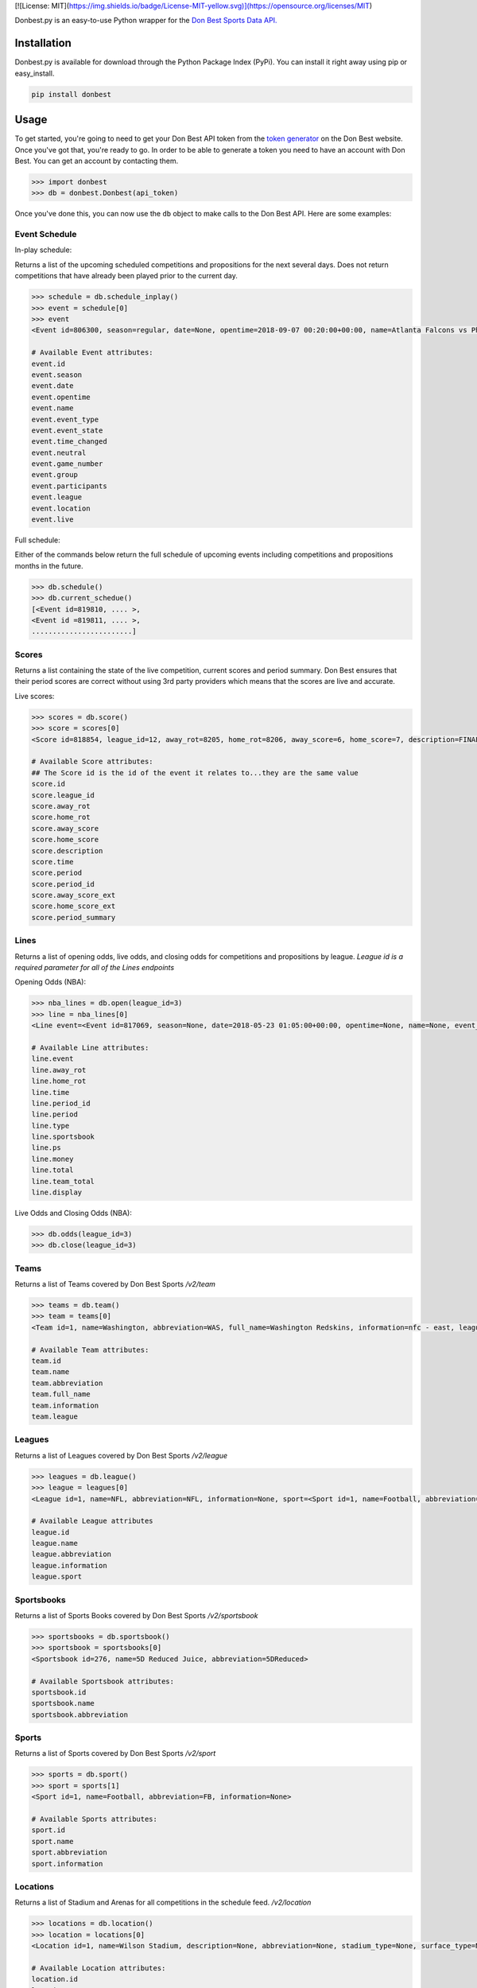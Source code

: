 [![License: MIT](https://img.shields.io/badge/License-MIT-yellow.svg)](https://opensource.org/licenses/MIT)

|MIT license|

Donbest.py is an easy-to-use Python wrapper for the `Don Best Sports Data API. <http://xml.donbest.com/v2/home>`_

Installation
------------

Donbest.py is available for download through the Python Package Index (PyPi). You can install it right away using pip or easy_install.

.. code:: bash

    pip install donbest

Usage
-----


To get started, you're going to need to get your Don Best API token from the `token generator <http://xml.donbest.com/v2/token>`_ on the Don Best website. Once you've got that, you're ready to go. In order to be able to generate a token you need to have an account with Don Best. You can get an account by contacting them. 

.. code:: pycon

    >>> import donbest
    >>> db = donbest.Donbest(api_token)

Once you've done this, you can now use the ``db`` object to make calls to the Don Best API. Here are some examples:

Event Schedule
~~~~~~

In-play schedule:

Returns a list of the upcoming scheduled competitions and propositions for the next several days. Does not return competitions that have already been played prior to the current day.

.. code:: pycon

    >>> schedule = db.schedule_inplay()
    >>> event = schedule[0]
    >>> event
    <Event id=806300, season=regular, date=None, opentime=2018-09-07 00:20:00+00:00, name=Atlanta Falcons vs Philadelphia Eagles, event_type=None, event_state=circled, time_changed=False, neutral=False, game_number=1, group=<Group id=515449, name=None, description=NFL WEEK 1 (REGULAR SEASON) - Thursday, September 6th, type=event, type_id=1>, participants=[<Team id=11, name=Atlanta Falcons, abbreviation=atlanta, full_name=None, information=None, league=None, rotation=451, side=away>, <Team id=2, name=Philadelphia Eagles, abbreviation=philadelphia, full_name=None, information=None, league=None, rotation=452, side=home>], league=<League id=1, name=NFL, abbreviation=None, information=None, sport=<Sport id=1, name=Football, abbreviation=None, information=None>>, location=<Location id=680, name=Lincoln Financial Field, description=None, abbreviation=None, stadium_type=None, surface_type=None, seating_capacity=None, elevation=None, city=None>, live=True, event_state_id=10>

    # Available Event attributes:
    event.id
    event.season
    event.date
    event.opentime
    event.name
    event.event_type
    event.event_state
    event.time_changed
    event.neutral
    event.game_number
    event.group
    event.participants
    event.league
    event.location
    event.live


Full schedule:

Either of the commands below return the full schedule of upcoming events including competitions and propositions months in the future.

.. code:: pycon

    >>> db.schedule()
    >>> db.current_schedue()
    [<Event id=819810, .... >,
    <Event id =819811, .... >,
    ........................]

Scores
~~~~~

Returns a list containing the state of the live competition, current scores and period summary. Don Best ensures that their period scores are correct without using 3rd party providers which means that the scores are live and accurate.

Live scores:

.. code:: pycon

    >>> scores = db.score()
    >>> score = scores[0]
    <Score id=818854, league_id=12, away_rot=8205, home_rot=8206, away_score=6, home_score=7, description=FINAL, time=2018-05-22 14:18:26+00:00, period=FINAL, period_id=0, away_score_ext=None, home_score_ext=None, period_summary=[{'name': 'Set 1', 'description': 'END-', 'time': datetime.datetime(2018, 5, 22, 12, 36, 26, tzinfo=<UTC>), 'period_id': '331', 'scores': [{'rot': '8205', 'value': '6'}, {'rot': '8206', 'value': '2'}]}, {'name': 'Set 2', 'description': 'END-', 'time': datetime.datetime(2018, 5, 22, 13, 27, 28, tzinfo=<UTC>), 'period_id': '332', 'scores': [{'rot': '8205', 'value': '6'}, {'rot': '8206', 'value': '7'}]}, {'name': 'Set 3', 'description': 'END-', 'time': datetime.datetime(2018, 5, 22, 14, 18, 26, tzinfo=<UTC>), 'period_id': '333', 'scores': [{'rot': '8205', 'value': '6'}, {'rot': '8206', 'value': '7'}]}]>

    # Available Score attributes:
    ## The Score id is the id of the event it relates to...they are the same value
    score.id
    score.league_id
    score.away_rot
    score.home_rot
    score.away_score
    score.home_score
    score.description
    score.time
    score.period
    score.period_id
    score.away_score_ext
    score.home_score_ext
    score.period_summary

Lines
~~~~

Returns a list of opening odds, live odds, and closing odds for competitions and propositions by league. `League id is a required parameter for all of the Lines endpoints`

Opening Odds (NBA):

.. code:: pycon

    >>> nba_lines = db.open(league_id=3)
    >>> line = nba_lines[0]
    <Line event=<Event id=817069, season=None, date=2018-05-23 01:05:00+00:00, opentime=None, name=None, event_type=None, event_state=None, time_changed=None, neutral=None, game_number=None, group=None, participants=None, league=None, location=None, live=None>, away_rot=505, home_rot=506, time=2018-05-21 02:20:48+00:00, period_id=1, period=FG, type=open, sportsbook=347, ps={'away_spread': Decimal('9.00'), 'away_price': -110, 'home_spread': Decimal('-9.00'), 'home_price': -110}, money={'away_money': 350, 'home_money': -450, 'draw_money': 0}, total={'total': Decimal('224.00'), 'over_price': -110, 'under_price': -110}, team_total=None, display={'away': '224', 'home': '-9'}, no_line=false>

    # Available Line attributes:
    line.event
    line.away_rot
    line.home_rot
    line.time
    line.period_id
    line.period
    line.type
    line.sportsbook
    line.ps
    line.money
    line.total
    line.team_total
    line.display

Live Odds and Closing Odds (NBA):

.. code:: pycon

    >>> db.odds(league_id=3)
    >>> db.close(league_id=3)


Teams
~~~~~~~~~~~~~

Returns a list of Teams covered by Don Best Sports `/v2/team`

.. code:: pycon

    >>> teams = db.team()
    >>> team = teams[0]
    <Team id=1, name=Washington, abbreviation=WAS, full_name=Washington Redskins, information=nfc - east, league=<League id=1, name=NFL, abbreviation=None, information=None, sport=<Sport id=1, name=Football, abbreviation=None, information=None>>, rotation=None, side=None>>

    # Available Team attributes:
    team.id
    team.name
    team.abbreviation
    team.full_name
    team.information
    team.league

Leagues
~~~~~~~~~~~~~

Returns a list of Leagues covered by Don Best Sports `/v2/league`

.. code:: pycon

    >>> leagues = db.league()
    >>> league = leagues[0]
    <League id=1, name=NFL, abbreviation=NFL, information=None, sport=<Sport id=1, name=Football, abbreviation=FB, information=None>

    # Available League attributes
    league.id
    league.name
    league.abbreviation
    league.information
    league.sport

Sportsbooks
~~~~~~~~~~~~~

Returns a list of Sports Books covered by Don Best Sports `/v2/sportsbook`

.. code:: pycon

    >>> sportsbooks = db.sportsbook()
    >>> sportsbook = sportsbooks[0]
    <Sportsbook id=276, name=5D Reduced Juice, abbreviation=5DReduced>

    # Available Sportsbook attributes:
    sportsbook.id
    sportsbook.name
    sportsbook.abbreviation

Sports
~~~~~~~~~~~~~

Returns a list of Sports covered by Don Best Sports `/v2/sport`

.. code:: pycon

    >>> sports = db.sport()
    >>> sport = sports[1]
    <Sport id=1, name=Football, abbreviation=FB, information=None>

    # Available Sports attributes:
    sport.id
    sport.name
    sport.abbreviation
    sport.information

Locations
~~~~~~~~~~~~~

Returns a list of Stadium and Arenas for all competitions in the schedule feed. `/v2/location`

.. code:: pycon

    >>> locations = db.location()
    >>> location = locations[0]
    <Location id=1, name=Wilson Stadium, description=None, abbreviation=None, stadium_type=None, surface_type=None, seating_capacity=75339, elevation=0, city=<City id=2, name=Buffalo, country=USA, postalCode=14127, state=NY>>

    # Available Location attributes:
    location.id
    location.name
    location.description
    location.abbreviation
    location.stadium_type
    location.surface_type
    location.seating_capacity
    location.elevation
    location.city

Miscellaneous
~~~~~~~~~~~~~

By default, donbest.py will return parsed python objects. If you’d like the raw XML response for a request, just pass in ``parse_response=False``.

.. code:: pycon

    >>> response = db.schedule_inplay(parse_response=False)
    >>> response
    b'<?xml version="1.0" encoding="utf-8"?>\n<don_best_sports><id>schedule_inplay</id><updated>2018-05-22T13:16:32+0</updated><schedule><sport id="1" name="Football">....

In most cases, the values of the object attributes are returned as the type you would expect (e.g. dates are returned as native python datetime objects). The main scenario in which this differs is for the unique 'id' of each object. All unique ids are returned as strings. Here is the quote from the Don Best API documentation that suggests this approach.

    Note: The Don Best Sports API exposes identifiers for uniquely identifiable objects such as Events, Teams and Sports
    Books. These IDs should always be treated as opaque strings, rather than integers of any specific type. The format of
    the IDs can change over time, so relying on the current format may cause you problems in the future

Donbest.py maps 1-1 to the Don Best Sports API (e.g., db.one.two.three() will
send a request to “http://xml.donbest.com/v2/one/two/three”). However, the library does not currently support the `event_state` or `market_list` endpoint. It also does not support the Don Best Streaming Message API since that requires your IP to be whitelisted, which makes it harder to test.

For more information on all methods and usage, please read the `Don Best Sports API documentation. <http://members.donbest.com/integration/index.html>`_

.. _license-licenselicense-imagelicense-url:

License |License|
-----------------

MIT License. See `LICENSE <license-url>`__ for details.

TODO
-----------------
* Add support for the `/v2/event_state/` endpoint
* Add support for the `lastquery` request parameter
* Add option to have all objects return as properly formatted nested dictionaries

.. |MIT license| image:: https://img.shields.io/badge/License-MIT-blue.svg
   :target: https://lbesson.mit-license.org/

